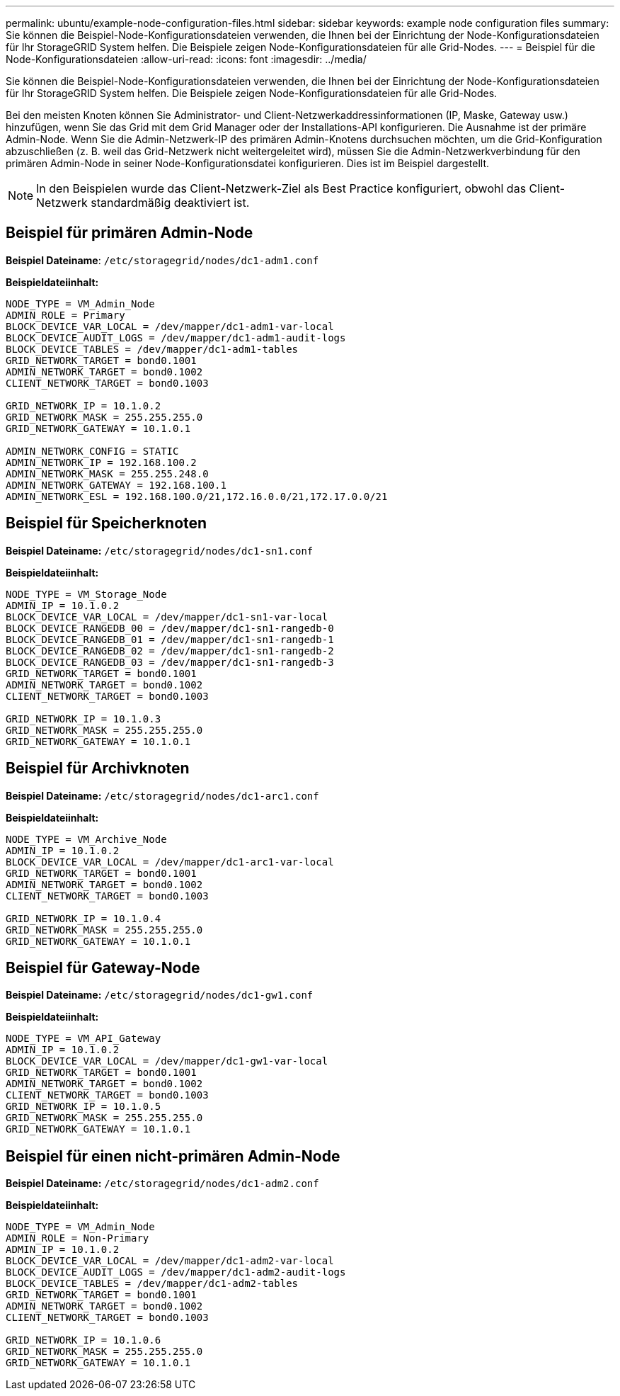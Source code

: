 ---
permalink: ubuntu/example-node-configuration-files.html 
sidebar: sidebar 
keywords: example node configuration files 
summary: Sie können die Beispiel-Node-Konfigurationsdateien verwenden, die Ihnen bei der Einrichtung der Node-Konfigurationsdateien für Ihr StorageGRID System helfen. Die Beispiele zeigen Node-Konfigurationsdateien für alle Grid-Nodes. 
---
= Beispiel für die Node-Konfigurationsdateien
:allow-uri-read: 
:icons: font
:imagesdir: ../media/


[role="lead"]
Sie können die Beispiel-Node-Konfigurationsdateien verwenden, die Ihnen bei der Einrichtung der Node-Konfigurationsdateien für Ihr StorageGRID System helfen. Die Beispiele zeigen Node-Konfigurationsdateien für alle Grid-Nodes.

Bei den meisten Knoten können Sie Administrator- und Client-Netzwerkaddressinformationen (IP, Maske, Gateway usw.) hinzufügen, wenn Sie das Grid mit dem Grid Manager oder der Installations-API konfigurieren. Die Ausnahme ist der primäre Admin-Node. Wenn Sie die Admin-Netzwerk-IP des primären Admin-Knotens durchsuchen möchten, um die Grid-Konfiguration abzuschließen (z. B. weil das Grid-Netzwerk nicht weitergeleitet wird), müssen Sie die Admin-Netzwerkverbindung für den primären Admin-Node in seiner Node-Konfigurationsdatei konfigurieren. Dies ist im Beispiel dargestellt.


NOTE: In den Beispielen wurde das Client-Netzwerk-Ziel als Best Practice konfiguriert, obwohl das Client-Netzwerk standardmäßig deaktiviert ist.



== Beispiel für primären Admin-Node

*Beispiel Dateiname*: `/etc/storagegrid/nodes/dc1-adm1.conf`

*Beispieldateiinhalt:*

[listing]
----
NODE_TYPE = VM_Admin_Node
ADMIN_ROLE = Primary
BLOCK_DEVICE_VAR_LOCAL = /dev/mapper/dc1-adm1-var-local
BLOCK_DEVICE_AUDIT_LOGS = /dev/mapper/dc1-adm1-audit-logs
BLOCK_DEVICE_TABLES = /dev/mapper/dc1-adm1-tables
GRID_NETWORK_TARGET = bond0.1001
ADMIN_NETWORK_TARGET = bond0.1002
CLIENT_NETWORK_TARGET = bond0.1003

GRID_NETWORK_IP = 10.1.0.2
GRID_NETWORK_MASK = 255.255.255.0
GRID_NETWORK_GATEWAY = 10.1.0.1

ADMIN_NETWORK_CONFIG = STATIC
ADMIN_NETWORK_IP = 192.168.100.2
ADMIN_NETWORK_MASK = 255.255.248.0
ADMIN_NETWORK_GATEWAY = 192.168.100.1
ADMIN_NETWORK_ESL = 192.168.100.0/21,172.16.0.0/21,172.17.0.0/21
----


== Beispiel für Speicherknoten

*Beispiel Dateiname:* `/etc/storagegrid/nodes/dc1-sn1.conf`

*Beispieldateiinhalt:*

[listing]
----
NODE_TYPE = VM_Storage_Node
ADMIN_IP = 10.1.0.2
BLOCK_DEVICE_VAR_LOCAL = /dev/mapper/dc1-sn1-var-local
BLOCK_DEVICE_RANGEDB_00 = /dev/mapper/dc1-sn1-rangedb-0
BLOCK_DEVICE_RANGEDB_01 = /dev/mapper/dc1-sn1-rangedb-1
BLOCK_DEVICE_RANGEDB_02 = /dev/mapper/dc1-sn1-rangedb-2
BLOCK_DEVICE_RANGEDB_03 = /dev/mapper/dc1-sn1-rangedb-3
GRID_NETWORK_TARGET = bond0.1001
ADMIN_NETWORK_TARGET = bond0.1002
CLIENT_NETWORK_TARGET = bond0.1003

GRID_NETWORK_IP = 10.1.0.3
GRID_NETWORK_MASK = 255.255.255.0
GRID_NETWORK_GATEWAY = 10.1.0.1
----


== Beispiel für Archivknoten

*Beispiel Dateiname:* `/etc/storagegrid/nodes/dc1-arc1.conf`

*Beispieldateiinhalt:*

[listing]
----
NODE_TYPE = VM_Archive_Node
ADMIN_IP = 10.1.0.2
BLOCK_DEVICE_VAR_LOCAL = /dev/mapper/dc1-arc1-var-local
GRID_NETWORK_TARGET = bond0.1001
ADMIN_NETWORK_TARGET = bond0.1002
CLIENT_NETWORK_TARGET = bond0.1003

GRID_NETWORK_IP = 10.1.0.4
GRID_NETWORK_MASK = 255.255.255.0
GRID_NETWORK_GATEWAY = 10.1.0.1
----


== Beispiel für Gateway-Node

*Beispiel Dateiname:* `/etc/storagegrid/nodes/dc1-gw1.conf`

*Beispieldateiinhalt:*

[listing]
----
NODE_TYPE = VM_API_Gateway
ADMIN_IP = 10.1.0.2
BLOCK_DEVICE_VAR_LOCAL = /dev/mapper/dc1-gw1-var-local
GRID_NETWORK_TARGET = bond0.1001
ADMIN_NETWORK_TARGET = bond0.1002
CLIENT_NETWORK_TARGET = bond0.1003
GRID_NETWORK_IP = 10.1.0.5
GRID_NETWORK_MASK = 255.255.255.0
GRID_NETWORK_GATEWAY = 10.1.0.1
----


== Beispiel für einen nicht-primären Admin-Node

*Beispiel Dateiname:* `/etc/storagegrid/nodes/dc1-adm2.conf`

*Beispieldateiinhalt:*

[listing]
----
NODE_TYPE = VM_Admin_Node
ADMIN_ROLE = Non-Primary
ADMIN_IP = 10.1.0.2
BLOCK_DEVICE_VAR_LOCAL = /dev/mapper/dc1-adm2-var-local
BLOCK_DEVICE_AUDIT_LOGS = /dev/mapper/dc1-adm2-audit-logs
BLOCK_DEVICE_TABLES = /dev/mapper/dc1-adm2-tables
GRID_NETWORK_TARGET = bond0.1001
ADMIN_NETWORK_TARGET = bond0.1002
CLIENT_NETWORK_TARGET = bond0.1003

GRID_NETWORK_IP = 10.1.0.6
GRID_NETWORK_MASK = 255.255.255.0
GRID_NETWORK_GATEWAY = 10.1.0.1
----